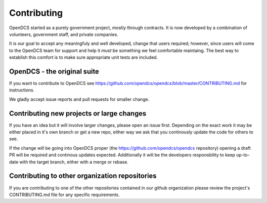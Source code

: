 Contributing
============

OpenDCS started as a purely government project, mostly through contracts.
It is now developed by a combination of volunteers, government staff, and private companies.

It is our goal to accept any meaningfuly and well developed, change that users required; however,
since users will come to the OpenDCS team for support and help it *must* be something we feel comfortable maintaing.
The best way to establish this comfort is to make sure appropriate unit tests are included.


OpenDCS - the original suite
############################

If you want to contribute to OpenDCS see https://github.com/opendcs/opendcs/blob/master/CONTRIBUTING.md 
for instructions.

We gladly accept issue reports and pull requests for smaller change.



Contributing new projects or large changes
##########################################

If you have an idea but it will involve larger changes, please open an issue first. Depending on the exact
work it may be either placed in it's own branch or get a new repo, either way we ask that you continously update
the code for others to see.

If the change will be going into OpenDCS proper (the https://github.com/opendcs/opendcs repository) 
opening a draft PR will be required and continous updates expected. Additionally it will be the developers 
responsbility to keep up-to-date with the target branch, either with a merge or rebase.

Contributing to other organization repositories
###############################################

If you are contributing to one of the other repositories contained in our github organization please review the
project's CONTRIBUTING.md file for any specific requirements.
